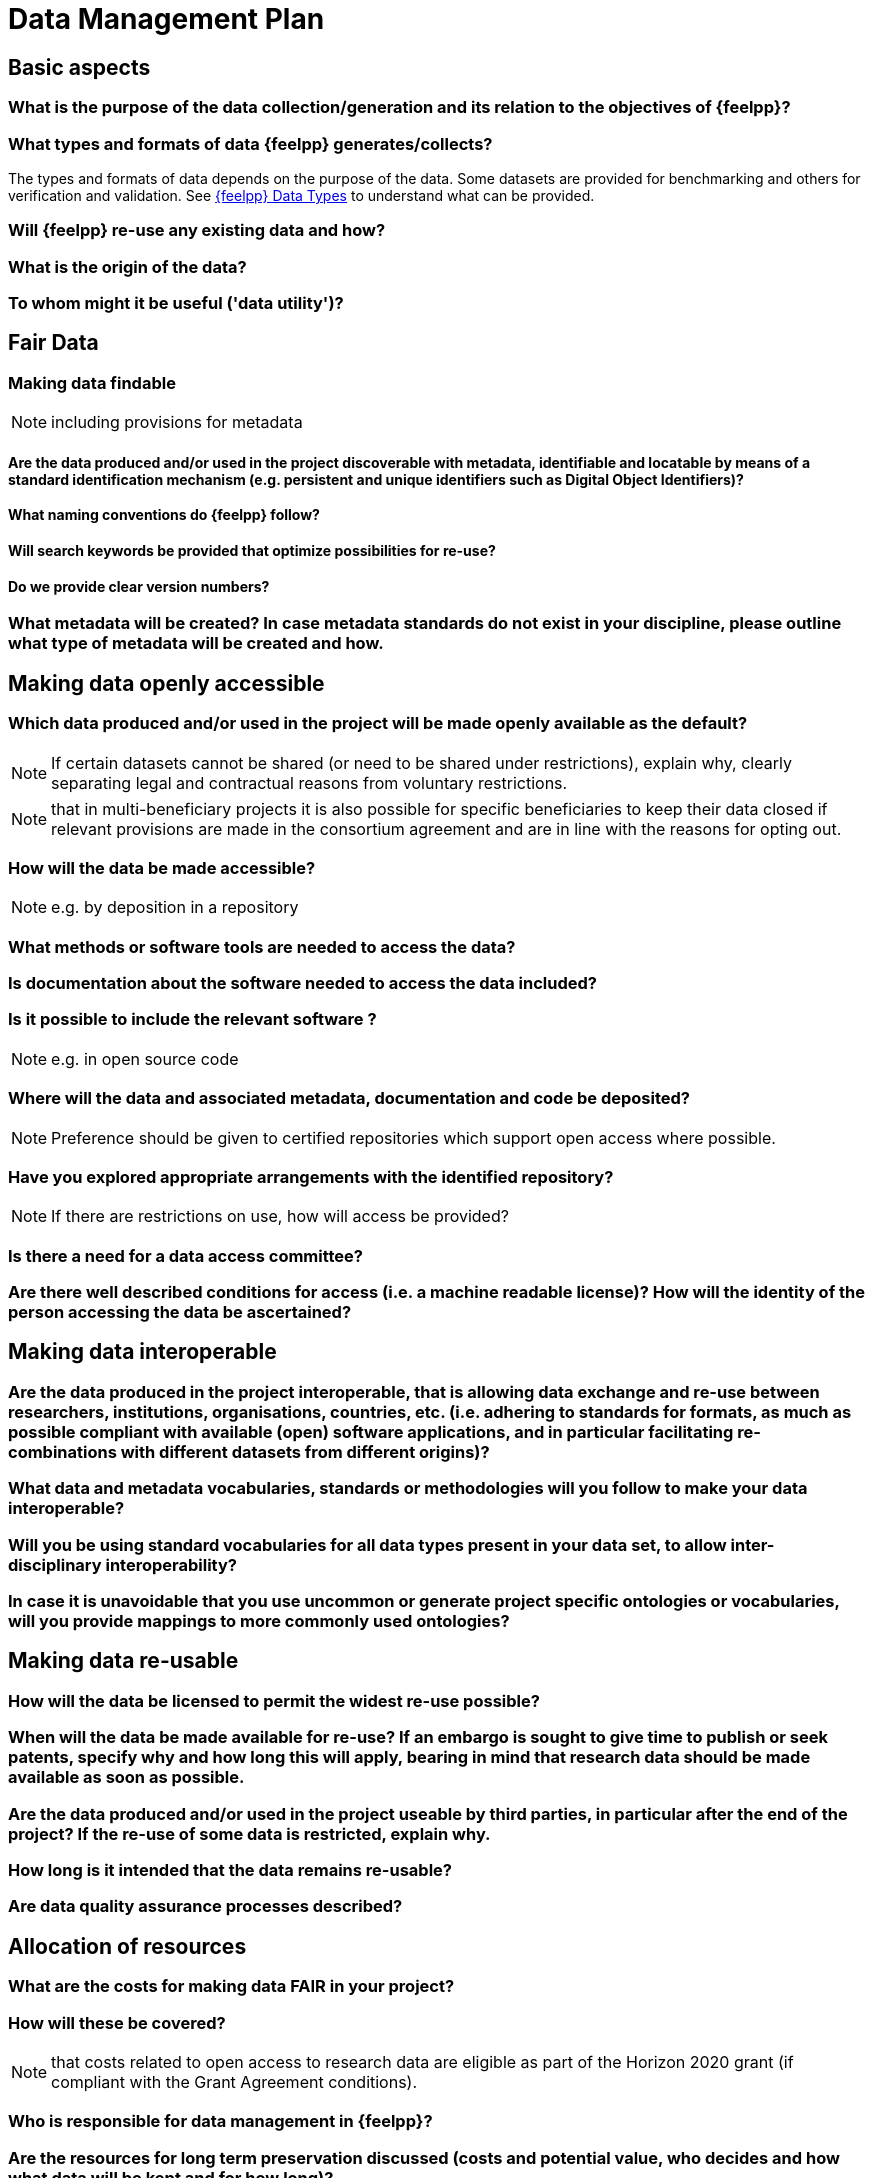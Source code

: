 = Data Management Plan

== Basic aspects

=== What is the purpose of the data collection/generation and its relation to the objectives of {feelpp}?

=== What types and formats of data {feelpp} generates/collects?

The types and formats of data depends on the purpose of the data.
Some datasets are provided for benchmarking and others for verification and validation.
See xref:user:data-mangement:data-types.adoc[{feelpp} Data Types] to understand what can be provided.

=== Will {feelpp} re-use any existing data and how?

=== What is the origin of the data?

=== To whom might it be useful ('data utility')?

== Fair Data

=== Making data findable

NOTE: including provisions for metadata

==== Are the data produced and/or used in the project discoverable with metadata, identifiable and locatable by means of a standard identification mechanism (e.g. persistent and unique identifiers such as Digital Object Identifiers)?

==== What naming conventions do {feelpp} follow?

==== Will search keywords be provided that optimize possibilities for re-use?

==== Do we provide clear version numbers?

=== What metadata will be created? In case metadata standards do not exist in your discipline, please outline what type of metadata will be created and how.

== Making data openly accessible

=== Which data produced and/or used in the project will be made openly available as the default?

NOTE: If certain datasets cannot be shared (or need to be shared under restrictions), explain why, clearly separating legal and contractual reasons from voluntary restrictions.

NOTE: that in multi-beneficiary projects it is also possible for specific beneficiaries to keep their data closed if relevant provisions are made in the consortium agreement and are in line with the reasons for opting out.

=== How will the data be made accessible?

NOTE: e.g. by deposition in a repository

=== What methods or software tools are needed to access the data?

=== Is documentation about the software needed to access the data included?

=== Is it possible to include the relevant software ?

NOTE: e.g. in open source code

=== Where will the data and associated metadata, documentation and code be deposited?

NOTE: Preference should be given to certified repositories which support open access where possible.

=== Have you explored appropriate arrangements with the identified repository?

NOTE: If there are restrictions on use, how will access be provided?

=== Is there a need for a data access committee?

=== Are there well described conditions for access (i.e. a machine readable license)? How will the identity of the person accessing the data be ascertained?

== Making data interoperable

=== Are the data produced in the project interoperable, that is allowing data exchange and re-use between researchers, institutions, organisations, countries, etc. (i.e. adhering to standards for formats, as much as possible compliant with available (open) software applications, and in particular facilitating re-combinations with different datasets from different origins)?

=== What data and metadata vocabularies, standards or methodologies will you follow to make your data interoperable?

=== Will you be using standard vocabularies for all data types present in your data set, to allow inter-disciplinary interoperability?

=== In case it is unavoidable that you use uncommon or generate project specific ontologies or vocabularies, will you provide mappings to more commonly used ontologies?


== Making data re-usable

=== How will the data be licensed to permit the widest re-use possible?

=== When will the data be made available for re-use? If an embargo is sought to give time to publish or seek patents, specify why and how long this will apply, bearing in mind that research data should be made available as soon as possible.

=== Are the data produced and/or used in the project useable by third parties, in particular after the end of the project? If the re-use of some data is restricted, explain why.

=== How long is it intended that the data remains re-usable?

=== Are data quality assurance processes described?


== Allocation of resources

=== What are the costs for making data FAIR in your project?

=== How will these be covered?

NOTE: that costs related to open access to research data are eligible as part of the Horizon 2020 grant (if compliant with the Grant Agreement conditions).


=== Who is responsible for data management in {feelpp}?

=== Are the resources for long term preservation discussed (costs and potential value, who decides and how what data will be kept and for how long)?

== Data security

=== What provisions are in place for data security (including data recovery as well as secure storage and transfer of sensitive data)?

=== Is the data safely stored in certified repositories for long term preservation and curation?

== Ethical aspects

=== Are there any ethical or legal issues that can have an impact on data sharing? These can also be discussed in the context of the ethics review. If relevant, include references to ethics deliverables and ethics chapter in the Description of the Action (DoA). Is informed consent for data sharing and long term preservation included in questionnaires dealing with personal data?

== Other issues
